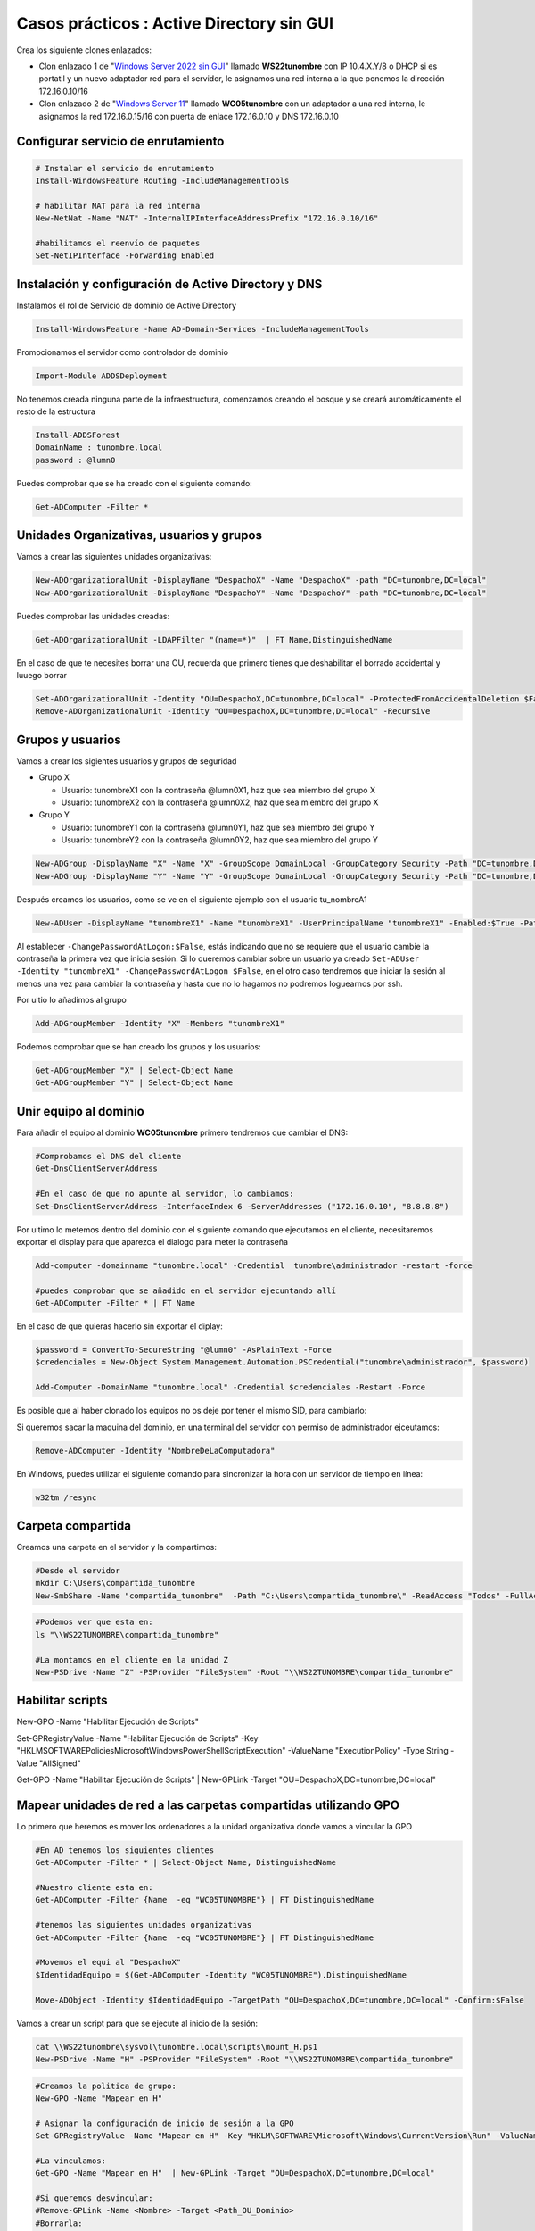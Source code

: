 ********************************************
Casos prácticos : Active Directory sin GUI
********************************************

Crea los siguiente clones enlazados:

* Clon enlazado 1 de "`Windows Server 2022 sin GUI <https://dgtrabada.github.io/so/maquinas_virtuales.html#caso-practico-windows-server-2022-sin-gui>`_" llamado **WS22tunombre** con IP 10.4.X.Y/8 o DHCP si es portatil y un nuevo adaptador red para el servidor, le asignamos una red interna a la que ponemos la dirección 172.16.0.10/16

* Clon enlazado 2 de "`Windows Server 11 <https://dgtrabada.github.io/so/maquinas_virtuales.html#caso-practico-windows-11>`_" llamado **WC05tunombre** con un adaptador a una red interna, le asignamos la red 172.16.0.15/16 con puerta de enlace 172.16.0.10 y DNS 172.16.0.10

Configurar servicio de enrutamiento
-----------------------------------

.. code-block:: powershell

  # Instalar el servicio de enrutamiento
  Install-WindowsFeature Routing -IncludeManagementTools
   
  # habilitar NAT para la red interna
  New-NetNat -Name "NAT" -InternalIPInterfaceAddressPrefix "172.16.0.10/16"
  
  #habilitamos el reenvío de paquetes
  Set-NetIPInterface -Forwarding Enabled

Instalación y configuración de Active Directory y DNS
-----------------------------------------------------

Instalamos el rol de Servicio de dominio de Active Directory

.. code-block:: powershell

  Install-WindowsFeature -Name AD-Domain-Services -IncludeManagementTools

Promocionamos el servidor como controlador de dominio

.. code-block:: powershell

  Import-Module ADDSDeployment

No tenemos creada ninguna parte de la infraestructura, comenzamos creando el bosque y se creará automáticamente el resto de la estructura
  
.. code-block:: powershell

  Install-ADDSForest
  DomainName : tunombre.local
  password : @lumn0

Puedes comprobar que se ha creado con el siguiente comando:

.. code-block:: powershell

  Get-ADComputer -Filter * 

.. image:: imagenes/WS22NGUI00.png

Unidades Organizativas, usuarios y grupos
-----------------------------------------

Vamos a crear las siguientes  unidades organizativas:

.. code-block:: powershell

  New-ADOrganizationalUnit -DisplayName "DespachoX" -Name "DespachoX" -path "DC=tunombre,DC=local"
  New-ADOrganizationalUnit -DisplayName "DespachoY" -Name "DespachoY" -path "DC=tunombre,DC=local"

Puedes comprobar las unidades creadas:

.. code-block:: powershell

  Get-ADOrganizationalUnit -LDAPFilter "(name=*)"  | FT Name,DistinguishedName

.. image:: imagenes/WS22NGUI01.png

En el caso de que te necesites borrar una OU, recuerda que primero tienes que deshabilitar el borrado accidental y luuego borrar

.. code-block:: powershell

  Set-ADOrganizationalUnit -Identity "OU=DespachoX,DC=tunombre,DC=local" -ProtectedFromAccidentalDeletion $False
  Remove-ADOrganizationalUnit -Identity "OU=DespachoX,DC=tunombre,DC=local" -Recursive


Grupos y usuarios
------------------

Vamos a crear los sigientes usuarios y grupos de seguridad

* Grupo X
  
  * Usuario: tunombreX1 con la contraseña @lumn0X1, haz que sea miembro del grupo X
  * Usuario: tunombreX2 con la contraseña @lumn0X2, haz que sea miembro del grupo X
  
* Grupo Y
  
  * Usuario: tunombreY1 con la contraseña @lumn0Y1, haz que sea miembro del grupo Y
  * Usuario: tunombreY2 con la contraseña @lumn0Y2, haz que sea miembro del grupo Y  

.. code-block:: powershell

  New-ADGroup -DisplayName "X" -Name "X" -GroupScope DomainLocal -GroupCategory Security -Path "DC=tunombre,DC=local"
  New-ADGroup -DisplayName "Y" -Name "Y" -GroupScope DomainLocal -GroupCategory Security -Path "DC=tunombre,DC=local"


Después creamos los usuarios, como se ve en el siguiente ejemplo con el usuario tu_nombreA1

.. code-block:: powershell 
  
  New-ADUser -DisplayName "tunombreX1" -Name "tunombreX1" -UserPrincipalName "tunombreX1" -Enabled:$True -Path "DC=tunombre,DC=local" -AccountPassword (ConvertTo-SecureString -string "@lumn0X1" -AsPlainText -Force) -ChangePasswordAtLogon:$False

Al establecer ``-ChangePasswordAtLogon:$False``, estás indicando que no se requiere que el usuario cambie la contraseña la primera vez que inicia sesión. Si lo queremos cambiar sobre un usuario ya creado ``Set-ADUser -Identity "tunombreX1" -ChangePasswordAtLogon $False``, en el otro caso tendremos que iniciar la sesión al menos una vez para cambiar la contraseña y hasta que no lo hagamos no podremos loguearnos por ssh.

Por ultio lo añadimos al grupo

.. code-block:: powershell
 
  Add-ADGroupMember -Identity "X" -Members "tunombreX1"


Podemos comprobar que se han creado los grupos y los usuarios:

.. code-block:: powershell

  Get-ADGroupMember "X" | Select-Object Name
  Get-ADGroupMember "Y" | Select-Object Name

.. image:: imagenes/WS22NGUI02.png

Unir equipo al dominio
----------------------

Para añadir el equipo al dominio **WC05tunombre** primero tendremos que cambiar el DNS:

.. code-block:: powershell

  #Comprobamos el DNS del cliente
  Get-DnsClientServerAddress

  #En el caso de que no apunte al servidor, lo cambiamos:
  Set-DnsClientServerAddress -InterfaceIndex 6 -ServerAddresses ("172.16.0.10", "8.8.8.8")
   
Por ultimo lo metemos dentro del dominio con el siguiente comando que ejecutamos en el cliente, necesitaremos exportar el display para que aparezca el dialogo para meter la contraseña

.. code-block:: powershell

  Add-computer -domainname "tunombre.local" -Credential  tunombre\administrador -restart -force
   
  #puedes comprobar que se añadido en el servidor ejecuntando allí
  Get-ADComputer -Filter * | FT Name
  
.. image:: imagenes/WS22NGUI03.png

En el caso de que quieras hacerlo sin exportar el diplay:

.. code-block:: powershell

  $password = ConvertTo-SecureString "@lumn0" -AsPlainText -Force
  $credenciales = New-Object System.Management.Automation.PSCredential("tunombre\administrador", $password)

  Add-Computer -DomainName "tunombre.local" -Credential $credenciales -Restart -Force

Es posible que al haber clonado los equipos no os deje por tener el mismo SID, para cambiarlo:

.. image:: imagenes/sysprep.png


Si queremos sacar la maquina del dominio, en una terminal del servidor con permiso de administrador ejceutamos:

.. code-block:: powershell

  Remove-ADComputer -Identity "NombreDeLaComputadora"


En Windows, puedes utilizar el siguiente comando para sincronizar la hora con un servidor de tiempo en línea:

.. code-block:: powershell
  
  w32tm /resync


Carpeta compartida
------------------

Creamos una carpeta en el servidor y la compartimos:

.. code-block:: powershell

  #Desde el servidor
  mkdir C:\Users\compartida_tunombre
  New-SmbShare -Name "compartida_tunombre"  -Path "C:\Users\compartida_tunombre\" -ReadAccess "Todos" -FullAccess "Administradores"

.. image:: imagenes/WS22NGUI04.png

.. code-block:: powershell
   
  #Podemos ver que esta en:
  ls "\\WS22TUNOMBRE\compartida_tunombre"
   
  #La montamos en el cliente en la unidad Z
  New-PSDrive -Name "Z" -PSProvider "FileSystem" -Root "\\WS22TUNOMBRE\compartida_tunombre" 
  
.. image:: imagenes/WS22NGUI05.png

Habilitar scripts
-----------------
New-GPO -Name "Habilitar Ejecución de Scripts"

Set-GPRegistryValue -Name "Habilitar Ejecución de Scripts" -Key "HKLM\SOFTWARE\Policies\Microsoft\Windows\PowerShell\ScriptExecution" -ValueName "ExecutionPolicy" -Type String -Value "AllSigned"

Get-GPO -Name "Habilitar Ejecución de Scripts"  | New-GPLink -Target "OU=DespachoX,DC=tunombre,DC=local"


Mapear unidades de red a las carpetas compartidas utilizando GPO
----------------------------------------------------------------

Lo primero que heremos es mover los ordenadores a la unidad organizativa donde vamos a vincular la GPO

.. code-block:: powershell

  #En AD tenemos los siguientes clientes
  Get-ADComputer -Filter * | Select-Object Name, DistinguishedName

  #Nuestro cliente esta en:
  Get-ADComputer -Filter {Name  -eq "WC05TUNOMBRE"} | FT DistinguishedName
 
  #tenemos las siguientes unidades organizativas
  Get-ADComputer -Filter {Name  -eq "WC05TUNOMBRE"} | FT DistinguishedName
  
  #Movemos el equi al "DespachoX"
  $IdentidadEquipo = $(Get-ADComputer -Identity "WC05TUNOMBRE").DistinguishedName
  
  Move-ADObject -Identity $IdentidadEquipo -TargetPath "OU=DespachoX,DC=tunombre,DC=local" -Confirm:$False

Vamos a crear un script para que se ejecute al inicio de la sesión:

.. code-block:: powershell

  cat \\WS22tunombre\sysvol\tunombre.local\scripts\mount_H.ps1
  New-PSDrive -Name "H" -PSProvider "FileSystem" -Root "\\WS22TUNOMBRE\compartida_tunombre"

.. code-block:: powershell

  #Creamos la politica de grupo:
  New-GPO -Name "Mapear en H"
  
  # Asignar la configuración de inicio de sesión a la GPO
  Set-GPRegistryValue -Name "Mapear en H" -Key "HKLM\SOFTWARE\Microsoft\Windows\CurrentVersion\Run" -ValueName "ScriptName" -Type String -Value "\\WS22tunombre\sysvol\tunombre.local\scripts\mount_H.ps1"
  
  #La vinculamos:
  Get-GPO -Name "Mapear en H"  | New-GPLink -Target "OU=DespachoX,DC=tunombre,DC=local"
  
  #Si queremos desvincular: 
  #Remove-GPLink -Name <Nombre> -Target <Path_OU_Dominio>
  #Borrarla:
  #Remove-GPO -Name <Nombre> -Domain <dominio>




Instalación de software utilizando directivas de grupo
------------------------------------------------------

Vamos a crear una GPO para instalar un programa, para ello tendremos que vincularla a una unidad organizativa.


 
  
Nos bajamos el programa, y lo ponemos en una carpeta que se compartida:

.. code-block:: powershell

  #es posible que el link de descarga haya cambiado...
  cd C:\Windows\SYSVOL\sysvol\tunombre.local
Invoke-WebRequest -Uri "https://mirrors.up.pt/pub/videolan/vlc/3.0.20/win64/vlc-3.0.20-win64.msi" -OutFile "vlc-3.0.20-win64.msi"


Creamos la GPO y la vinculamos a la OU correspondiente:  

.. code-block:: powershell

  #Creamos la politica de grupo:
  New-GPO -Name "Instalar VLC"
  
  #La vinculamos:
  Get-GPO -Name "Instalar VLC"  | New-GPLink -Target "OU=DespachoX,DC=tunombre,DC=local"
  
  #Si queremos desvincular: 
  #Remove-GPLink -Name <Nombre> -Target <Path_OU_Dominio>
  #Borrarla:
  #Remove-GPO -Name <Nombre> -Domain <dominio>
  
  #creamod el script en \\WS22TUNOMBRE\sysvol\tunombre.local\scripts\InstallVLC.ps1:
  $rutaMSI = "\\WS22TUNOMBRE\sysvol\tunombre.local\vlc-3.0.20-win64.msi"
  # Instalar el MSI
  Start-Process msiexec.exe -ArgumentList "/i `"$rutaMSI`" /qn" -Wait

  Set-GPRegistryValue -Name "Instalar VLC" -Key "HKLM\Software\Microsoft\Windows\CurrentVersion\Run" -ValueName "Instalar VLC" -Type String -Value "powershell.exe -File \\WS22TUNOMBRE\sysvol\tunombre.local\scripts\InstallVLC.ps1"

 



rm -r C:\Users\XY

mkdir C:\Users\XY
mkdir C:\Users\XY\X
mkdir C:\Users\XY\Y

# Obtener el objeto ACL actual de la carpeta XY
$acl= Get-Acl -Path "C:\Users\XY"

# Permisos para la carpeta principal (lectura y escritura)
$permisos= "ReadAndExecute", "ListDirectory"

# Crear la regla de acceso para el grupo X
$reglaX = New-Object System.Security.AccessControl.FileSystemAccessRule("X",$permisos, "Allow")
$reglaY = New-Object System.Security.AccessControl.FileSystemAccessRule("Y",$permisos, "Allow")


# Agregar las reglas de acceso 
$acl.AddAccessRule($reglaX)
$acl.AddAccessRule($reglaY)


cd C:\Users\XY

$acl= Get-Acl -Path "C:\Users\XY\X"
$permisos = "Modify"
$regla = New-Object System.Security.AccessControl.FileSystemAccessRule("X",$permisos, "Allow")
$acl.AddAccessRule($regla)

$acl= Get-Acl -Path "C:\Users\XY\Y"
$permisos = "Modify"
$regla = New-Object System.Security.AccessControl.FileSystemAccessRule("Y",$permisos, "Allow")
$acl.AddAccessRule($regla)



$usuario = "tunombreX1"
$password = ConvertTo-SecureString "@lumn0X1" -AsPlainText -Force
$credenciales = New-Object System.Management.Automation.PSCredential($usuario, $password)

Start-Process powershell.exe -Credential $credenciales 

Set-ADUser -Identity "nombreusuario" -ChangePasswordAtLogon $False

Start-Process powershell.exe -Credential $credenciales